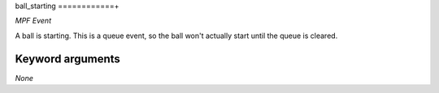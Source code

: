 ball_starting
============+

*MPF Event*

A ball is starting. This is a queue event, so the ball won't
actually start until the queue is cleared.


Keyword arguments
-----------------

*None*
